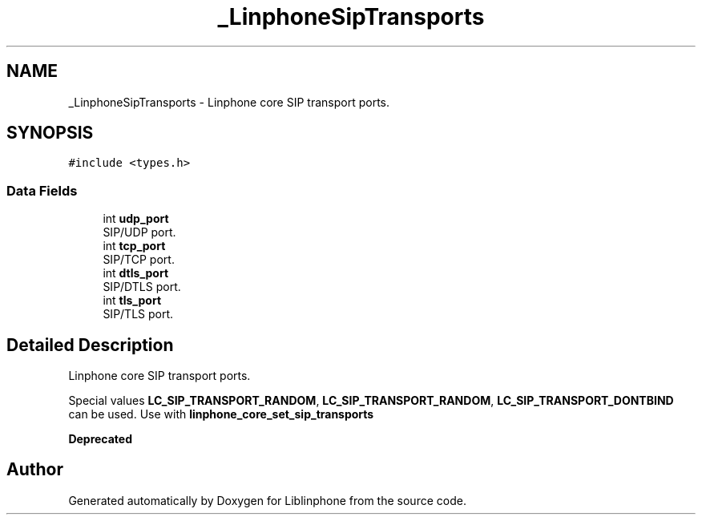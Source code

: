 .TH "_LinphoneSipTransports" 3 "Fri Dec 15 2017" "Version 3.12.0" "Liblinphone" \" -*- nroff -*-
.ad l
.nh
.SH NAME
_LinphoneSipTransports \- Linphone core SIP transport ports\&.  

.SH SYNOPSIS
.br
.PP
.PP
\fC#include <types\&.h>\fP
.SS "Data Fields"

.in +1c
.ti -1c
.RI "int \fBudp_port\fP"
.br
.RI "SIP/UDP port\&. "
.ti -1c
.RI "int \fBtcp_port\fP"
.br
.RI "SIP/TCP port\&. "
.ti -1c
.RI "int \fBdtls_port\fP"
.br
.RI "SIP/DTLS port\&. "
.ti -1c
.RI "int \fBtls_port\fP"
.br
.RI "SIP/TLS port\&. "
.in -1c
.SH "Detailed Description"
.PP 
Linphone core SIP transport ports\&. 

Special values \fBLC_SIP_TRANSPORT_RANDOM\fP, \fBLC_SIP_TRANSPORT_RANDOM\fP, \fBLC_SIP_TRANSPORT_DONTBIND\fP can be used\&. Use with \fBlinphone_core_set_sip_transports\fP 
.PP
\fBDeprecated\fP
.RS 4
 
.RE
.PP


.SH "Author"
.PP 
Generated automatically by Doxygen for Liblinphone from the source code\&.
